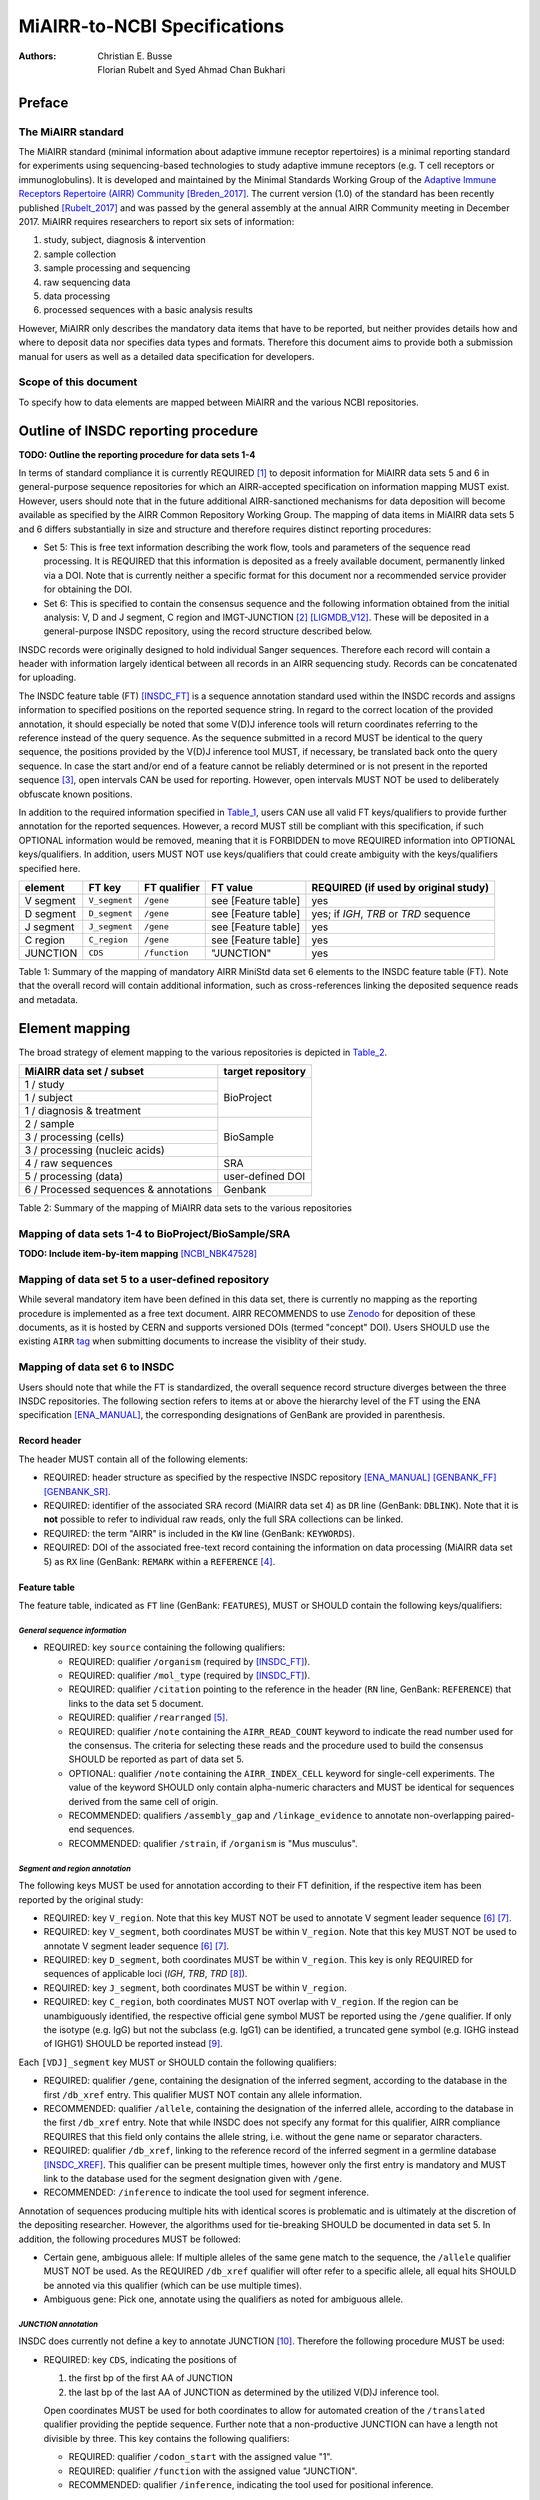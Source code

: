 ================================================
MiAIRR-to-NCBI Specifications
================================================

:Authors: Christian E. Busse, Florian Rubelt and Syed Ahmad Chan Bukhari

Preface
=======

The MiAIRR standard
-------------------

The MiAIRR standard (minimal information about adaptive immune receptor
repertoires) is a minimal reporting standard for experiments using
sequencing-based technologies to study adaptive immune receptors (e.g.
T cell receptors or immunoglobulins). It is developed and maintained by
the Minimal Standards Working Group of the `Adaptive Immune Receptors
Repertoire (AIRR) Community`__ [Breden_2017]_. The current version (1.0)
of the standard has been recently published [Rubelt_2017]_ and was
passed by the general assembly at the annual AIRR Community meeting in
December 2017. MiAIRR requires researchers to report six sets of
information:

1. study, subject, diagnosis & intervention
2. sample collection
3. sample processing and sequencing
4. raw sequencing data
5. data processing
6. processed sequences with a basic analysis results

However, MiAIRR only describes the mandatory data items that have to be
reported, but neither provides details how and where to deposit data
nor specifies data types and formats. Therefore this document aims to
provide both a submission manual for users as well as a detailed data
specification for developers.

.. __: http://airr-community.org

Scope of this document
----------------------

To specify how to data elements are mapped between MiAIRR and the
various NCBI repositories.


Outline of INSDC reporting procedure
====================================

**TODO: Outline the reporting procedure for data sets 1-4**

In terms of standard compliance it is currently REQUIRED [1]_ to
deposit information for MiAIRR data sets 5 and 6 in general-purpose
sequence repositories for which an AIRR-accepted specification on
information mapping MUST exist. However, users should note that in the
future additional AIRR-sanctioned mechanisms for data deposition will
become available as specified by the AIRR Common Repository Working
Group. The mapping of data items in MiAIRR data sets 5 and 6 differs
substantially in size and structure and therefore requires distinct
reporting procedures:



-  Set 5: This is free text information describing the work flow,
   tools and parameters of the sequence read processing. It is
   REQUIRED that this information is deposited as a freely available
   document, permanently linked via a DOI. Note that is currently
   neither a specific format for this document nor a recommended
   service provider for obtaining the DOI.

-  Set 6: This is specified to contain the consensus sequence and the
   following information obtained from the initial analysis: V, D and
   J segment, C region and IMGT-JUNCTION [2]_ [LIGMDB_V12]_. These will
   be deposited in a general-purpose INSDC repository, using the record
   structure described below.


INSDC records were originally designed to hold individual Sanger
sequences. Therefore each record will contain a header with information
largely identical between all records in an AIRR sequencing study.
Records can be concatenated for uploading.

The INSDC feature table (FT) [INSDC_FT]_ is a sequence annotation
standard used within the INSDC records and assigns information to
specified positions on the reported sequence string. In regard to the
correct location of the provided annotation, it should especially be
noted that some V(D)J inference tools will return coordinates referring
to the reference instead of the query sequence. As the sequence
submitted in a record MUST be identical to the query sequence, the
positions provided by the V(D)J inference tool MUST, if necessary, be
translated back onto the query sequence. In case the start and/or end
of a feature cannot be reliably determined or is not present in the
reported sequence [3]_, open intervals CAN be used for reporting.
However, open intervals MUST NOT be used to deliberately obfuscate
known positions.

In addition to the required information specified in Table_1_, users
CAN use all valid FT keys/qualifiers to provide further annotation for
the reported sequences. However, a record MUST still be compliant with
this specification, if such OPTIONAL information would be removed,
meaning that it is FORBIDDEN to move REQUIRED information into OPTIONAL
keys/qualifiers. In addition, users MUST NOT use keys/qualifiers that
could create ambiguity with the keys/qualifiers specified here.

.. _Table_1:

+-----------+---------------+---------------+---------------------+----------------------------------------+
| element   | FT key        | FT qualifier  | FT value            | REQUIRED (if used by original study)   |
+===========+===============+===============+=====================+========================================+
| V segment | ``V_segment`` | ``/gene``     | see [Feature table] | yes                                    |
+-----------+---------------+---------------+---------------------+----------------------------------------+
| D segment | ``D_segment`` | ``/gene``     | see [Feature table] | yes; if *IGH*, *TRB* or *TRD* sequence |
+-----------+---------------+---------------+---------------------+----------------------------------------+
| J segment | ``J_segment`` | ``/gene``     | see [Feature table] | yes                                    |
+-----------+---------------+---------------+---------------------+----------------------------------------+
| C region  | ``C_region``  | ``/gene``     | see [Feature table] | yes                                    |
+-----------+---------------+---------------+---------------------+----------------------------------------+
| JUNCTION  | ``CDS``       | ``/function`` | "JUNCTION"          | yes                                    |
+-----------+---------------+---------------+---------------------+----------------------------------------+

Table 1: Summary of the mapping of mandatory AIRR MiniStd data set 6
elements to the INSDC feature table (FT). Note that the overall record
will contain additional information, such as cross-references linking
the deposited sequence reads and metadata.



Element mapping
===============

The broad strategy of element mapping to the various repositories is
depicted in Table_2_.

.. _Table_2:

+---------------------------------------+-------------------+
| MiAIRR data set / subset              | target repository |
+=======================================+===================+
| 1 / study                             | BioProject        |
+---------------------------------------+                   +
| 1 / subject                           |                   |
+---------------------------------------+                   +
| 1 / diagnosis & treatment             |                   |
+---------------------------------------+-------------------+
| 2 / sample                            | BioSample         |
+---------------------------------------+                   +
| 3 / processing (cells)                |                   |
+---------------------------------------+                   +
| 3 / processing (nucleic acids)        |                   |
+---------------------------------------+-------------------+
| 4 / raw sequences                     | SRA               |
+---------------------------------------+-------------------+
| 5 / processing (data)                 | user-defined DOI  |
+---------------------------------------+-------------------+
| 6 / Processed sequences & annotations | Genbank           |
+---------------------------------------+-------------------+

Table 2: Summary of the mapping of MiAIRR data sets to the various
repositories


Mapping of data sets 1-4 to BioProject/BioSample/SRA
----------------------------------------------------

**TODO: Include item-by-item mapping** [NCBI_NBK47528]_


Mapping of data set 5 to a user-defined repository
--------------------------------------------------

While several mandatory item have been defined in this data set, there
is currently no mapping as the reporting procedure is implemented as a
free text document. AIRR RECOMMENDS to use Zenodo_ for deposition of
these documents, as it is hosted by CERN and supports versioned DOIs
(termed "concept" DOI). Users SHOULD use the existing ``AIRR`` tag_
when submitting documents to increase the visiblity of their study.

.. _Zenodo: https://zenodo.org
.. _tag: https://zenodo.org/communities/airr


Mapping of data set 6 to INSDC
------------------------------

Users should note that while the FT is standardized, the overall
sequence record structure diverges between the three INSDC
repositories. The following section refers to items at or above the
hierarchy level of the FT using the ENA specification [ENA_MANUAL]_,
the corresponding designations of GenBank are provided in parenthesis.


Record header
~~~~~~~~~~~~~

The header MUST contain all of the following elements:

-  REQUIRED: header structure as specified by the respective INSDC
   repository [ENA_MANUAL]_ [GENBANK_FF]_ [GENBANK_SR]_.

-  REQUIRED: identifier of the associated SRA record (MiAIRR data
   set 4) as ``DR`` line (GenBank: ``DBLINK``). Note that it is **not**
   possible to refer to individual raw reads, only the full SRA
   collections can be linked.

-  REQUIRED: the term "AIRR" is included in the ``KW`` line (GenBank:
   ``KEYWORDS``).

-  REQUIRED: DOI of the associated free-text record containing the
   information on data processing (MiAIRR data set 5) as ``RX`` line
   (GenBank: ``REMARK`` within a ``REFERENCE`` [4]_.


Feature table
~~~~~~~~~~~~~

The feature table, indicated as ``FT`` line (GenBank: ``FEATURES``),
MUST or SHOULD contain the following keys/qualifiers:

*General sequence information*
..............................

-  REQUIRED: key ``source`` containing the following qualifiers:

   -  REQUIRED: qualifier ``/organism`` (required by [INSDC_FT]_).

   -  REQUIRED: qualifier ``/mol_type`` (required by [INSDC_FT]_).

   -  REQUIRED: qualifier ``/citation`` pointing to the reference in
      the header (``RN`` line, GenBank: ``REFERENCE``) that links to
      the data set 5 document.

   -  REQUIRED: qualifier ``/rearranged`` [5]_.

   -  REQUIRED: qualifier ``/note`` containing the ``AIRR_READ_COUNT``
      keyword to indicate the read number used for the consensus. The
      criteria for selecting these reads and the procedure used to
      build the consensus SHOULD be reported as part of data set 5.

   -  OPTIONAL: qualifier ``/note`` containing the ``AIRR_INDEX_CELL``
      keyword for single-cell experiments. The value of the keyword
      SHOULD only contain alpha-numeric characters and MUST be
      identical for sequences derived from the same cell of origin.

   -  RECOMMENDED: qualifiers ``/assembly_gap`` and
      ``/linkage_evidence`` to annotate non-overlapping paired-end
      sequences.

   -  RECOMMENDED: qualifier ``/strain``, if ``/organism`` is "Mus
      musculus".

*Segment and region annotation*
...............................

The following keys MUST be used for annotation according to their FT
definition, if the respective item has been reported by the original
study:

-  REQUIRED: key ``V_region``. Note that this key MUST NOT be used to
   annotate V segment leader sequence [6]_ [7]_.

-  REQUIRED: key ``V_segment``, both coordinates MUST be within
   ``V_region``. Note that this key MUST NOT be used to annotate
   V segment leader sequence [6]_ [7]_.

-  REQUIRED: key ``D_segment``, both coordinates MUST be within
   ``V_region``. This key is only REQUIRED for sequences of applicable
   loci (*IGH*, *TRB*, *TRD* [8]_).

-  REQUIRED: key ``J_segment``, both coordinates MUST be within
   ``V_region``.

-  REQUIRED: key ``C_region``, both coordinates MUST NOT overlap with
   ``V_region``. If the region can be unambiguously identified, the
   respective official gene symbol MUST be reported using the ``/gene``
   qualifier. If only the isotype (e.g. IgG) but not the subclass
   (e.g. IgG1) can be identified, a truncated gene symbol (e.g. IGHG
   instead of IGHG1) SHOULD be reported instead [9]_.

Each ``[VDJ]_segment`` key MUST or SHOULD contain the following
qualifiers:

-  REQUIRED: qualifier ``/gene``, containing the designation of the
   inferred segment, according to the database in the first
   ``/db_xref`` entry. This qualifier MUST NOT contain any allele
   information.

-  RECOMMENDED: qualifier ``/allele``, containing the designation of
   the inferred allele, according to the database in the first
   ``/db_xref`` entry. Note that while INSDC does not specify any
   format for this qualifier, AIRR compliance REQUIRES that this field
   only contains the allele string, i.e. without the gene name or
   separator characters.

-  REQUIRED: qualifier ``/db_xref``, linking to the reference record of
   the inferred segment in a germline database [INSDC_XREF]_. This
   qualifier can be present multiple times, however only the first
   entry is mandatory and MUST link to the database used for the
   segment designation given with ``/gene``.

-  RECOMMENDED: ``/inference`` to indicate the tool used for segment
   inference.

Annotation of sequences producing multiple hits with identical scores
is problematic and is ultimately at the discretion of the depositing
researcher. However, the algorithms used for tie-breaking SHOULD be
documented in data set 5. In addition, the following procedures MUST be
followed:

-  Certain gene, ambiguous allele: If multiple alleles of the same gene
   match to the sequence, the ``/allele`` qualifier MUST NOT be used.
   As the REQUIRED ``/db_xref`` qualifier will ofter refer to a
   specific allele, all equal hits SHOULD be annoted via this qualifier
   (which can be use multiple times).

-  Ambiguous gene: Pick one, annotate using the qualifiers as noted for
   ambiguous allele.

*JUNCTION annotation*
.....................

INSDC does currently not define a key to annotate JUNCTION [10]_.
Therefore the following procedure MUST be used:

-  REQUIRED: key ``CDS``, indicating the positions of

   1. the first bp of the first AA of JUNCTION

   2. the last bp of the last AA of JUNCTION as determined by the
      utilized V(D)J inference tool.

   Open coordinates MUST be used for both coordinates to allow for
   automated creation of the ``/translated`` qualifier providing the
   peptide sequence. Further note that a non-productive JUNCTION can
   have a length not divisible by three. This key contains the
   following qualifiers:

   -  REQUIRED: qualifier ``/codon_start`` with the assigned value
      "1".

   -  REQUIRED: qualifier ``/function`` with the assigned value
      "JUNCTION".

   -  RECOMMENDED: qualifier ``/inference``, indicating the tool
      used for positional inference.


Record body
~~~~~~~~~~~

The record body starts with an ``SQ`` line (GenBank: ``ORIGIN``) and
MUST contain:

-  the consensus sequence


References
==========

.. [Breden_2017] Breden F *et al*. Reproducibility and Reuse of
   Adaptive Immune Receptor Repertoire Data. Front Immunol 8:1418
   (2017) `DOI: 10.3389/fimmu.2017.01418`_
.. _`DOI: 10.3389/fimmu.2017.01418`: https://doi.org/10.3389/fimmu.2017.01418

.. [Rubelt_2017] Rubelt F *et al*. AIRR Community Recommendations for
   Sharing Immune Repertoire Sequencing Data, Nat Immunol 18:1274
   (2017) `DOI: 10.1038/ni.3873`_
.. _`DOI: 10.1038/ni.3873`: https://doi.org/10.1038/ni.3873

.. [LIGMDB_V12] IMGT-ONTOLOGY definitions.
   <http://www.imgt.org/ligmdb/label#JUNCTION>

.. [INSDC_FT] The DDBJ/ENA/GenBank Feature Table Definition.
   <http://www.insdc.org/documents/feature-table>

.. [ENA_MANUAL] European Nucleotide Archive Annotated/Assembled
   Sequences User Manual.
   <http://ftp.ebi.ac.uk/pub/databases/ena/sequence/release/doc/usrman.txt>

.. [GENBANK_FF] GenBank Flat File Format.
   <https://ftp.ncbi.nih.gov/genbank/gbrel.txt>

.. [GENBANK_SR] GenBank Sample Record.
   <https://www.ncbi.nlm.nih.gov/Sitemap/samplerecord.html>

.. [INSDC_XREF] Controlled vocabulary for ``/db_xref`` qualifier.
   <http://www.insdc.org/documents/dbxref-qualifier-vocabulary>

.. [NCBI_NBK47528] SRA Handbook.
   <https://www.ncbi.nlm.nih.gov/books/NBK47528/>


Footnotes
=========

.. [1] See the "Glossary" section on how to interpret term written in
   all-caps.

.. [2] Note that according to IMGT definition this is a superset of the
   CDR3.

.. [3] This can occur e.g. in paired-end sequencing of head-to-head
   concatenated transcripts, where the 5' end of the V segment is
   present in the amplicon, but cannot be precisely determined.

.. [4] The current GenBank record specification does not include a
   separate key for DOIs.

.. [5] Although FT does specify a `/germline` qualifier for
   non-rearranged sequences it has not been included in this
   specification as there is no obvious use case for it. In addition,
   non-rearranged transcripts would lack a number of other features
   that are assumed to be present, first of all the JUNCTION.

.. [6] The FT explicitly states that `V_segment` does **not** cover
   the leader sequence. The definition of `V_region` is slightly more
   ambiguous, however in combination with the `V_segment` definition,
   it becomes clear that the leader is also not considered to be a part
   of `V_region`. Therefore the leader sequence should be implicitly
   annotated as the region between the start of `CDS` and the start of
   `V_region`.

.. [7] Previously the leader was implicitly annotated as the region
   between `CDS` start and `V_region` start. As it was decided to drop
   the "global" CDS to make it easier to accommodate for INDELs, this
   is currently not an option anymore.

.. [8] For simplicity, this document only uses human gene symbols. For
   non-human species the specification pertains to the respective
   orthologs.

.. [9] This approach has been approved by NCBI.

.. [10] NCBI confirmed that once there would be enough datasets using
   the `JUNCTION` tag as specified here, a motion for an
   INSDC-sanctioned key could be initiated.


Appendix
========


Example record (GenBank format)
-------------------------------

::

    LOCUS       AB123456                 420 bp    mRNA    linear   EST 01-JAN-2015
    DEFINITION  <free text description>
    ACCESSION   AB123456
    VERSION     AB123456.7
    KEYWORDS    <other keywords>; AIRR.
    SOURCE      Mus musculus
      ORGANISM  Mus musculus
                Eukaryota; Metazoa; Chordata; Craniata; Vertebrata;
                Euteleostomi; Mammalia; Eutheria; Euarchontoglires; Glires; Rodentia;
                Sciurognathi; Muroidea; Muridae; Murinae; Mus.
    REFERENCE   1  (bases 1 to 420)
      AUTHORS   Stibbons,P.
      TITLE     Section 5 information for experiment FOO1
      JOURNAL   published (01-JAN-2000) on Zenodo
      REMARK    DOI:10.1000/0000-12345678
    REFERENCE   2  (bases 1 to 420)
      AUTHORS   Stibbons,P.
      TITLE     Direct Submission
      JOURNAL   Submitted (01-JAN-2000) Center for Transcendental Immunology, Unseen
                University, Ankh-Morpork, 12345, DISCWORLD
    DBLINK      BioProject: PRJNA000001
                BioSample: SAMN000001
                Sequence Read Archive: SRR0000001
    FEATURES             Location/Qualifiers
         source          1..420
                         /organism="Mus musculus"
                         /mol_type="mRNA"
                         /strain="C57BL/6J"
                         /citation=[1]
                         /rearranged
                         /note="AIRR_READ_COUNT:123”
         V_region        1..324
         V_segment       1..257
                         /gene="IGHV1-34"
                         /allele="01"
                         /db_xref="IMGT/LIGM:AC073565"
         D_segment       266..272
                         /gene="IGHD2-2"
                         /allele="01"
                         /db_xref="IMGT/LIGM:AJ851868"
         J_segment       291..324
                         /gene="IGHJ4"
                         /allele="01"
                         /db_xref="IMGT/LIGM:V00770"
         CDS             <258..>290
                         /codon_start=1
                         /function="JUNCTION"
                         /inference="COORDINATES:nucleotide motif:IgBLAST:1.6"
                         /translated="CARAGVYDGYTMDYW"
         C_region        325..420
                         /gene="Ighg2c"
    ORIGIN
            1 agcctggggc ttcagtgaag atgtcctgca aggcttctgg ctacacattc actgactata
           61 acatacactg ggtgaagcag agccatggaa agagccttga gtggattgca tatattaatc
          121 ctaacaatgg tggttatggc tataacgaca agttcaggga caaggccaca ttgactgtcg
          181 acaggtcatc caacacagcc tacatggggc tccgcagcct gacctctgag gactctgcag
          241 tctattactg tgcaagagcg ggagtttacg acggatatac tatggactac tggggtcaag
          301 gaacctcagt caccgtctcc tcagccaaaa caacagcccc atcggtctat ccactggccc
          361 ctgtgtgtgg aggtacaact ggctcctcgg tgactctagg atgcctggtc aagggcaact
    //


Example record (ENA format)
---------------------------

::

    ID   AB123456; SV 7; linear; mRNA; EST; MUS; 420 BP.
    XX
    AC   AB123456;
    XX
    DT   01-JAN-2000 (Rel. 001, Created)
    DT   01-JAN-2015 (Rel. 101, Last updated, Version 7)
    XX
    DE   <free text description>
    XX
    KW   <other keywords>; AIRR.
    XX
    OS   Mus musculus
    OC   Eukaryota; Metazoa; Chordata; Craniata; Vertebrata; Euteleostomi;
    OC   Mammalia; Eutheria; Euarchontoglires; Glires; Rodentia;
    OC   Sciurognathi; Muroidea; Muridae; Murinae; Mus.
    XX
    RN   [1]
    RA   Stibbons P.;
    RT   ;
    RP   1-420
    RL   Submitted (01-JAN-2000) to the INSDC.
    RL   Center for Transcendental Immunology, Unseen University,
    RL   Ankh-Morpork, 12345, DISCWORLD.
    XX
    RN   [2]
    RA   Stibbons P.;
    RT   Section 5 information for experiment FOO1;
    RL   published (01-JAN-2000) on Zenodo
    RX   DOI; 10.1000/0000-12345678.
    XX
    DR   BioProject; PRJNA000001.
    DR   BioSample; SAMN000001.
    DR   SRA; SRR0000001.
    XX
    FH   Key            Location/Qualifiers
    FH
    FT   source           1..420
    FT                    /organism="Mus musculus"
    FT                    /mol_type="mRNA"
    FT                    /strain=”C57BL/6J”
    FT                    /citation=[2]
    FT                    /rearranged
    FT                    /note="AIRR_READ_COUNT:123”
    FT   V_region         1..324
    FT   V_segment        1..257
    FT                    /gene=”IGHV1-34”
    FT                    /allele="01"
    FT                    /db_xref=”IMGT/LIGM:AC073565”
    FT   D_segment        266..272
    FT                    /gene=”IGHD2-2”
    FT                    /allele="01"
    FT                    /db_xref=”IMGT/LIGM:AJ851868”
    FT   J_segment        291..324
    FT                    /gene=”IGHJ4”
    FT                    /allele="01"
    FT                    /db_xref=”IMGT/LIGM:V00770”
    FT   CDS              <258..>290
    FT                    /codon_start=1
    FT                    /function=”JUNCTION”
    FT                    /inference="COORDINATES:nucleotide motif:IgBLAST:1.6"
    FT                    /translated="CARAGVYDGYTMDYW"
    FT   C_region         325..420
    FT                    /gene=”Ighg2c”
    XX
    SQ   Sequence 420 BP; 108 A; 108 C; 109 G; 95 T; 0 other;
        agcctggggc ttcagtgaag atgtcctgca aggcttctgg ctacacattc actgactata       60
        acatacactg ggtgaagcag agccatggaa agagccttga gtggattgca tatattaatc       120
        ctaacaatgg tggttatggc tataacgaca agttcaggga caaggccaca ttgactgtcg       180
        acaggtcatc caacacagcc tacatggggc tccgcagcct gacctctgag gactctgcag       240
        tctattactg tgcaagagcg ggagtttacg acggatatac tatggactac tggggtcaag       300
        gaacctcagt caccgtctcc tcagccaaaa caacagcccc atcggtctat ccactggccc       360
        ctgtgtgtgg aggtacaact ggctcctcgg tgactctagg atgcctggtc aagggcaact       420
    //


Glossary
--------

-  MUST / REQUIRED: Indicates that an element or action is necessary to
   conform to the standard.

-  SHOULD / RECOMMENDED: Indicates that an element or action is
   considered to be best practice by AIRR, but not necessary to conform
   to the standard.

-  CAN / OPTIONAL: Indicates that it is at the discretion of the user
   to use an element or perform an action.

-  MUST NOT / FORBIDDEN: Indicates that an element or action will be in
   conflict with the standard.


Abbreviations
-------------

-  AA: amino acid

-  bp: base pair

-  DOI: digital object identifier

-  FT: INSDC Feature Table

-  INSDC: International Nucleotide Sequence Database Collaboration

-  SRA: sequence read archive

